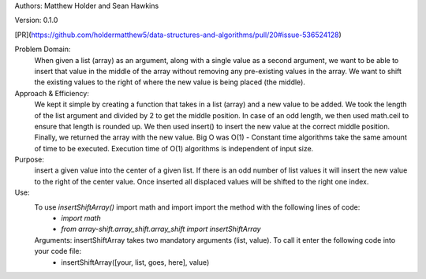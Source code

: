 Authors: Matthew Holder and Sean Hawkins

Version: 0.1.0

[PR](https://github.com/holdermatthew5/data-structures-and-algorithms/pull/20#issue-536524128)

Problem Domain:
    When given a list (array) as an argument, along with a single value as a second argument, we want to be able to insert that value in the middle of the array without removing any pre-existing values in the array. We want to shift the existing values to the right of where the new value is being placed (the middle).

Approach & Efficiency:
    We kept it simple by creating a function that takes in a list (array) and a new value to be added. We took the length of the list argument and divided by 2 to get the middle position. In case of an odd length, we then used math.ceil to ensure that length is rounded up. We then used insert() to insert the new value at the correct middle position. Finally, we returned the array with the new value. Big O was O(1) - Constant time algorithms take the same amount of time to be executed. Execution time of O(1) algorithms is independent of input size.

Purpose:
    insert a given value into the center of a given list. If there is an odd number of list values it will insert the new value to the right of the center value. Once inserted all displaced values will be shifted to the right one index.

Use:
    To use `insertShiftArray()` import math and import import the method with the following lines of code:
      - `import math`
      - `from array-shift.array_shift.array_shift import insertShiftArray`

    Arguments: insertShiftArray takes two mandatory arguments (list, value). To call it enter the following code into your code file:
      - insertShiftArray([your, list, goes, here], value)